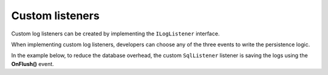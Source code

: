 Custom listeners
====================

Custom log listeners can be created by implementing the ``ILogListener`` interface.

When implementing custom log listeners, developers can choose any of the three events to write the persistence logic.

In the example below, to reduce the database overhead, the custom ``SqlListener`` listener is saving the logs using the **OnFlush()** event.

.. code-block:: c#
    :linenos:
    :caption: Example:
    :emphasize-lines: 11,16,41

    public class SqlListener : ILogListener
    {
        private readonly ApplicationDbContext _dbContext;
        public SqlListener()
        {
            _dbContext = new ApplicationDbContext();
        }

        public void OnBeginRequest(HttpRequest httpRequest, ILogger logger)
        {
            // do nothing
        }

        public void OnMessage(LogMessage message, ILogger logger)
        {
            // do nothing
        }

        public void OnFlush(FlushLogArgs args, ILogger logger)
        {
            // create "Request" entity
            Request request = new Request
            {
                DateTime = args.WebProperties.Request.StartDateTime,
                Url = args.WebProperties.Request.Url.AbsoluteUri,
                ResponseSatusCode = args.WebProperties.Response.HttpStatusCode
            };

            // create "LogMessage" entities
            IList<LogMessage> logs = args.MessagesGroups.SelectMany(p => p.Messages).Select(p => new LogMessage
            {
                Request_Id = request.Id,
                LogLevel = p.LogLevel,
                Message = p.Message,
                DateTime = p.DateTime
            }).ToList();

            _dbContext.Requests.Add(request);
            _dbContext.LogMessages.AddRange(logs);

            _dbContext.SaveChanges();
        }

        public int MinimumResponseHttpStatusCode { get; set; } = 0;
        public LogLevel MinimumLogMessageLevel { get; set; } = LogLevel.Trace;
        public LogListenerParser Parser { get; set; } = new LogListenerParser();
    }

.. code-block:: c#
    :caption: Register the listener:

    public class MvcApplication : System.Web.HttpApplication
    {
        protected void Application_Start()
        {
            KissLogConfiguration.Listeners.Add(new SqlListener());
        }
    }

